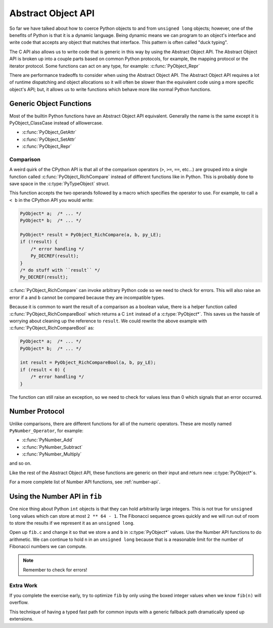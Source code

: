Abstract Object API
===================

So far we have talked about how to coerce Python objects to and from ``unsigned
long`` objects; however, one of the benefits of Python is that it is a dynamic
language. Being dynamic means we can program to an object's interface and write
code that accepts any object that matches that interface. This pattern is often
called "duck typing".

The C API also allows us to write code that is generic in this way by using the
Abstract Object API. The Abstract Object API is broken up into a couple parts
based on common Python protocols, for example, the mapping protocol or the
iterator protocol. Some functions can act on any type, for example:
:c:func:`PyObject_Repr`

There are performance tradeoffs to consider when using the Abstract Object
API. The Abstract Object API requires a lot of runtime dispatching and object
allocations so it will often be slower than the equivalent code using a more
specific object's API; but, it allows us to write functions which behave more
like normal Python functions.

Generic Object Functions
------------------------

Most of the builtin Python functions have an Abstract Object API
equivalent. Generally the name is the same except it is PyObject_ClassCase
instead of alllowercase.

- :c:func:`PyObject_GetAttr`
- :c:func:`PyObject_SetAttr`
- :c:func:`PyObject_Repr`

Comparison
~~~~~~~~~~

A weird quirk of the CPython API is that all of the comparison operators (``>``,
``>=``, ``==``, etc...) are grouped into a single function called
:c:func:`PyObject_RichCompare` instead of different functions like in
Python. This is probably done to save space in the :c:type:`PyTypeObject`
struct.

This function accepts the two operands followed by a macro which specifies the
operator to use. For example, to call ``a < b`` in the CPython API you would
write:

.. code-block:: c

   PyObject* a;  /* ... */
   PyObject* b;  /* ... */

   PyObject* result = PyObject_RichCompare(a, b, py_LE);
   if (!result) {
       /* error handling */
       Py_DECREF(result);
   }
   /* do stuff with ``result`` */
   Py_DECREF(result);

:c:func:`PyObject_RichCompare` can invoke arbitrary Python code so we need to
check for errors. This will also raise an error if ``a`` and ``b`` cannot be
compared because they are incompatible types.

Because it is common to want the result of a comparison as a boolean value,
there is a helper function called :c:func:`PyObject_RichCompareBool` which
returns a C ``int`` instead of a :c:type:`PyObject*`. This saves us the hassle
of worrying about cleaning up the reference to ``result``. We could rewrite the
above example with :c:func:`PyObject_RichCompareBool` as:

.. code-block:: c

   PyObject* a;  /* ... */
   PyObject* b;  /* ... */

   int result = PyObject_RichCompareBool(a, b, py_LE);
   if (result < 0) {
       /* error handling */
   }

The function can still raise an exception, so we need to check for values less
than 0 which signals that an error occurred.

Number Protocol
---------------

Unlike comparisons, there are different functions for all of the numeric
operators. These are mostly named ``PyNumber_Operator``, for example:

- :c:func:`PyNumber_Add`
- :c:func:`PyNumber_Subtract`
- :c:func:`PyNumber_Multiply`

and so on.

Like the rest of the Abstract Object API, these functions are generic on their
input and return new :c:type:`PyObject*`\s.

For a more complete list of Number API functions, see :ref:`number-api`.

Using the Number API in ``fib``
-------------------------------

One nice thing about Python ``int`` objects is that they can hold arbitrarily
large integers. This is not true for ``unsigned long`` values which can store at
most ``2 ** 64 - 1``. The Fibonacci sequence grows quickly and we will run out
of room to store the results if we represent it as an ``unsigned long``.

Open up ``fib.c`` and change it so that we store ``a`` and ``b`` in
:c:type:`PyObject*` values. Use the Number API functions to do arithmetic. We
can continue to hold ``n`` in an ``unsigned long`` because that is a reasonable
limit for the number of Fibonacci numbers we can compute.

.. note::

   Remember to check for errors!

Extra Work
~~~~~~~~~~

If you complete the exercise early, try to optimize ``fib`` by only using the
boxed integer values when we know ``fib(n)`` will overflow.

This technique of having a typed fast path for common inputs with a generic
fallback path dramatically speed up extensions.
